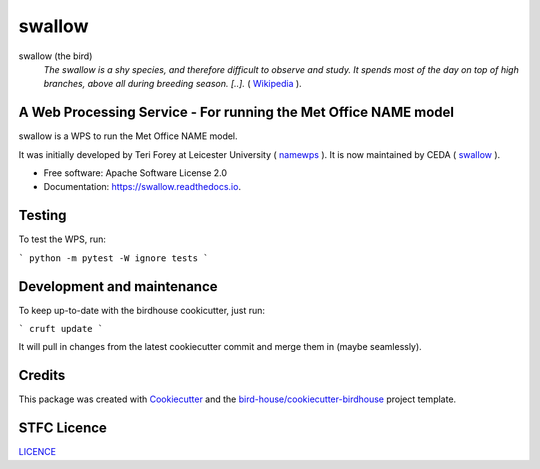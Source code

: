 swallow
=======

.. image:: https://img.shields.io/badge/docs-latest-brightgreen.svg
   :target: http://swallow.readthedocs.io/en/latest/?badge=latest
   :alt: Documentation Status

.. image:: https://badges.gitter.im/bird-house/birdhouse.svg
    :target: https://gitter.im/bird-house/birdhouse?utm_source=badge&utm_medium=badge&utm_campaign=pr-badge&utm_content=badge
    :alt: Join the chat at https://gitter.im/bird-house/birdhouse


swallow (the bird)
  *The swallow is a shy species, and therefore difficult to observe and study. It spends most of the day on top of high branches, above all during breeding season.
  [..].* ( `Wikipedia <https://en.wikipedia.org/wiki/swallow>`_ ).

A Web Processing Service - For running the Met Office NAME model
----------------------------------------------------------------

swallow is a WPS to run the Met Office NAME model.

It was initially developed by Teri Forey at Leicester University ( `namewps <https://github.com/TeriForey/namewps>`_ ).
It is now maintained by CEDA ( `swallow <https://github.com/cedadev/swallow>`_ ).

* Free software: Apache Software License 2.0
* Documentation: https://swallow.readthedocs.io.

Testing
-------

To test the WPS, run:

```
python -m pytest -W ignore tests
```

Development and maintenance
---------------------------

To keep up-to-date with the birdhouse cookicutter, just run:

```
cruft update
```

It will pull in changes from the latest cookiecutter commit and merge them 
in (maybe seamlessly).

Credits
-------

This package was created with Cookiecutter_ and the `bird-house/cookiecutter-birdhouse`_ project template.

.. _Cookiecutter: https://github.com/audreyr/cookiecutter
.. _`bird-house/cookiecutter-birdhouse`: https://github.com/bird-house/cookiecutter-birdhouse

STFC Licence
------------

`LICENCE <https://github.com/cedadev/swallow/blob/master/LICENSE>`_

